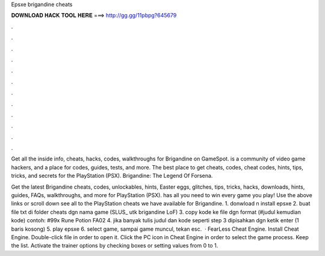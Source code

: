 Epsxe brigandine cheats



𝐃𝐎𝐖𝐍𝐋𝐎𝐀𝐃 𝐇𝐀𝐂𝐊 𝐓𝐎𝐎𝐋 𝐇𝐄𝐑𝐄 ===> http://gg.gg/11pbpg?645679



.



.



.



.



.



.



.



.



.



.



.



.

Get all the inside info, cheats, hacks, codes, walkthroughs for Brigandine on GameSpot.  is a community of video game hackers, and a place for codes, guides, tests, and more. The best place to get cheats, codes, cheat codes, hints, tips, tricks, and secrets for the PlayStation (PSX). Brigandine: The Legend Of Forsena.

Get the latest Brigandine cheats, codes, unlockables, hints, Easter eggs, glitches, tips, tricks, hacks, downloads, hints, guides, FAQs, walkthroughs, and more for PlayStation (PSX).  has all you need to win every game you play! Use the above links or scroll down see all to the PlayStation cheats we have available for Brigandine. 1. donwload n install epsxe 2. buat file txt di folder cheats dgn nama game (SLUS_ utk brigandine LoF) 3. copy kode ke file dgn format (#judul kemudian kode) contoh: #99x Rune Potion FA02 4. jika banyak tulis judul dan kode seperti step 3 dipisahkan dgn ketik enter (1 baris kosong) 5. play epsxe 6. select game, sampai game muncul, tekan esc.  · FearLess Cheat Engine. Install Cheat Engine. Double-click  file in order to open it. Click the PC icon in Cheat Engine in order to select the game process. Keep the list. Activate the trainer options by checking boxes or setting values from 0 to 1.
